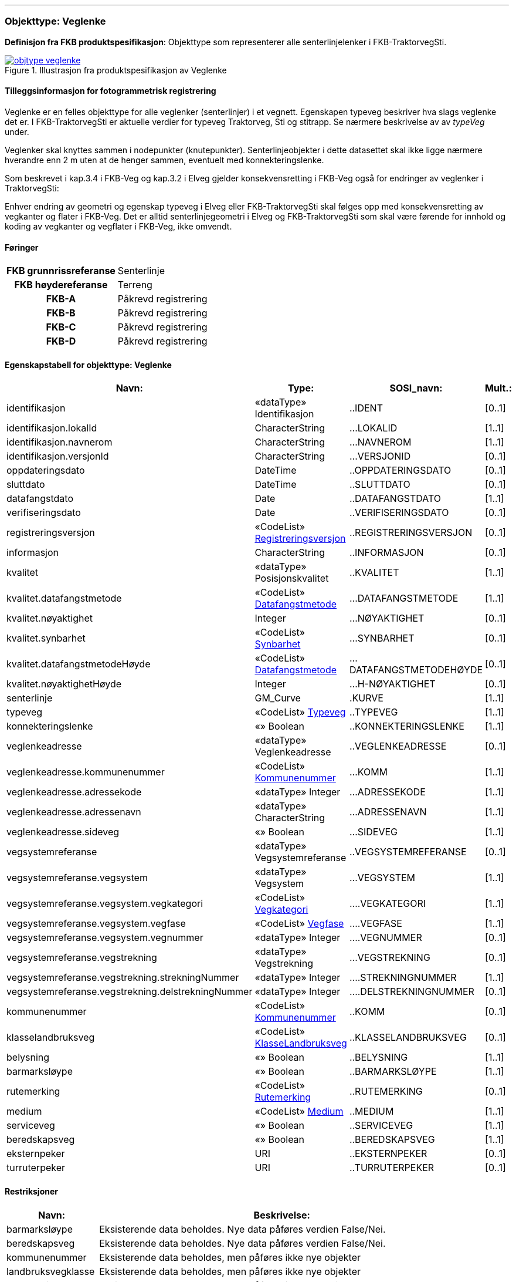  
<<<
'''
 
[[veglenke]]
=== Objekttype: Veglenke
*Definisjon fra FKB produktspesifikasjon*: Objekttype som representerer alle senterlinjelenker i FKB-TraktorvegSti.
 
 
.Illustrasjon fra produktspesifikasjon av Veglenke
image::https://skjema.geonorge.no/SOSI/produktspesifikasjon/FKB-TraktorvegSti/5.0/figurer/objtype_veglenke.png[link=https://skjema.geonorge.no/SOSI/produktspesifikasjon/FKB-TraktorvegSti/5.0/figurer/objtype_veglenke.png, Alt="Illustrasjon fra produktspesifikasjon: Veglenke"]
 
 
[discrete]
==== Tilleggsinformasjon for fotogrammetrisk registrering
Veglenke er en felles objekttype for alle veglenker (senterlinjer) i et vegnett. Egenskapen typeveg beskriver hva slags veglenke det er. I FKB-TraktorvegSti er aktuelle verdier for typeveg Traktorveg, Sti og stitrapp.  Se n&#230;rmere beskrivelse av av _typeVeg_ under.

Veglenker skal knyttes sammen i nodepunkter (knutepunkter). Senterlinjeobjekter i dette datasettet skal ikke ligge n&#230;rmere hverandre enn 2 m uten at de henger sammen, eventuelt med konnekteringslenke.

Som beskrevet i kap.3.4 i FKB-Veg og kap.3.2 i Elveg gjelder konsekvensretting i FKB-Veg ogs&#229; for endringer av veglenker i TraktorvegSti:

Enhver endring av geometri og egenskap typeveg i Elveg eller FKB-TraktorvegSti skal f&#248;lges opp med konsekvensretting av vegkanter og flater i FKB-Veg. Det er alltid senterlinjegeometri i Elveg og FKB-TraktorvegSti som skal v&#230;re f&#248;rende for innhold og koding av vegkanter og vegflater i FKB-Veg, ikke omvendt.
 
 
[discrete]
==== Føringer
[cols="h,2"]
|===
|FKB grunnrissreferanse
|Senterlinje
 
|FKB høydereferanse
|Terreng
 
|FKB-A
|Påkrevd registrering
 
|FKB-B
|Påkrevd registrering
 
|FKB-C
|Påkrevd registrering
 
|FKB-D
|Påkrevd registrering
 
|===
 
 
<<<
 
[discrete]
==== Egenskapstabell for objekttype: Veglenke
[cols="20,20,20,10", options="header"]
|===
|*Navn:* 
|*Type:* 
|*SOSI_navn:* 
|*Mult.:* 
 
|identifikasjon
|«dataType» Identifikasjon
|..IDENT
|[0..1]
 
|identifikasjon.lokalId
|CharacterString
|...LOKALID
|[1..1]
 
|identifikasjon.navnerom
|CharacterString
|...NAVNEROM
|[1..1]
 
|identifikasjon.versjonId
|CharacterString
|...VERSJONID
|[0..1]
 
|oppdateringsdato
|DateTime
|..OPPDATERINGSDATO
|[0..1]
 
|sluttdato
|DateTime
|..SLUTTDATO
|[0..1]
 
|datafangstdato
|Date
|..DATAFANGSTDATO
|[1..1]
 
|verifiseringsdato
|Date
|..VERIFISERINGSDATO
|[0..1]
 
|registreringsversjon
| «CodeList»  https://register.geonorge.no/sosi-kodelister/fkb/generell/5.0/registreringsversjon[Registreringsversjon, window = _blank]
|..REGISTRERINGSVERSJON
|[0..1]
 
|informasjon
|CharacterString
|..INFORMASJON
|[0..1]
 
|kvalitet
|«dataType» Posisjonskvalitet
|..KVALITET
|[1..1]
 
|kvalitet.datafangstmetode
| «CodeList»  https://register.geonorge.no/sosi-kodelister/fkb/generell/5.0/datafangstmetode[Datafangstmetode, window = _blank]
|...DATAFANGSTMETODE
|[1..1]
 
|kvalitet.nøyaktighet
|Integer
|...NØYAKTIGHET
|[0..1]
 
|kvalitet.synbarhet
| «CodeList»  https://register.geonorge.no/sosi-kodelister/fkb/generell/5.0/synbarhet[Synbarhet, window = _blank]
|...SYNBARHET
|[0..1]
 
|kvalitet.datafangstmetodeHøyde
| «CodeList»  https://register.geonorge.no/sosi-kodelister/fkb/generell/5.0/datafangstmetode[Datafangstmetode, window = _blank]
|...DATAFANGSTMETODEHØYDE
|[0..1]
 
|kvalitet.nøyaktighetHøyde
|Integer
|...H-NØYAKTIGHET
|[0..1]
 
|senterlinje
|GM_Curve
|.KURVE
|[1..1]
 
|typeveg
| «CodeList»  https://register.geonorge.no/sosi-kodelister/fkb/traktorvegsti/5.0/typeveg[Typeveg, window = _blank]
|..TYPEVEG
|[1..1]
 
|konnekteringslenke
|«» Boolean
|..KONNEKTERINGSLENKE
|[1..1]
 
|veglenkeadresse
|«dataType» Veglenkeadresse
|..VEGLENKEADRESSE
|[0..1]
 
|veglenkeadresse.kommunenummer
| «CodeList»  https://register.geonorge.no/sosi-kodelister/kommunenummer-alle[Kommunenummer, window = _blank]
|...KOMM
|[1..1]
 
|veglenkeadresse.adressekode
|«dataType» Integer
|...ADRESSEKODE
|[1..1]
 
|veglenkeadresse.adressenavn
|«dataType» CharacterString
|...ADRESSENAVN
|[1..1]
 
|veglenkeadresse.sideveg
|«» Boolean
|...SIDEVEG
|[1..1]
 
|vegsystemreferanse
|«dataType» Vegsystemreferanse
|..VEGSYSTEMREFERANSE
|[0..1]
 
|vegsystemreferanse.vegsystem
|«dataType» Vegsystem
|...VEGSYSTEM
|[1..1]
 
|vegsystemreferanse.vegsystem.vegkategori
| «CodeList»  https://register.geonorge.no/sosi-kodelister/fkb/traktorvegsti/5.0/vegkategori[Vegkategori, window = _blank]
|....VEGKATEGORI
|[1..1]
 
|vegsystemreferanse.vegsystem.vegfase
| «CodeList»  https://register.geonorge.no/sosi-kodelister/fkb/traktorvegsti/5.0/vegfase[Vegfase, window = _blank]
|....VEGFASE
|[1..1]
 
|vegsystemreferanse.vegsystem.vegnummer
|«dataType» Integer
|....VEGNUMMER
|[0..1]
 
|vegsystemreferanse.vegstrekning
|«dataType» Vegstrekning
|...VEGSTREKNING
|[0..1]
 
|vegsystemreferanse.vegstrekning.strekningNummer
|«dataType» Integer
|....STREKNINGNUMMER
|[1..1]
 
|vegsystemreferanse.vegstrekning.delstrekningNummer
|«dataType» Integer
|....DELSTREKNINGNUMMER
|[0..1]
 
|kommunenummer
| «CodeList»  https://register.geonorge.no/sosi-kodelister/inndelinger/inndelingsbase/kommunenummer[Kommunenummer, window = _blank]
|..KOMM
|[0..1]
 
|klasselandbruksveg
| «CodeList»  https://register.geonorge.no/sosi-kodelister/fkb/traktorvegsti/5.0/klasselandbruksveg[KlasseLandbruksveg, window = _blank]
|..KLASSELANDBRUKSVEG
|[0..1]
 
|belysning
|«» Boolean
|..BELYSNING
|[1..1]
 
|barmarksløype
|«» Boolean
|..BARMARKSLØYPE
|[1..1]
 
|rutemerking
| «CodeList»  https://register.geonorge.no/sosi-kodelister/fkb/traktorvegsti/5.0/rutemerking[Rutemerking, window = _blank]
|..RUTEMERKING
|[0..1]
 
|medium
| «CodeList»  https://register.geonorge.no/sosi-kodelister/fkb/generell/5.0/medium[Medium, window = _blank]
|..MEDIUM
|[1..1]
 
|serviceveg
|«» Boolean
|..SERVICEVEG
|[1..1]
 
|beredskapsveg
|«» Boolean
|..BEREDSKAPSVEG
|[1..1]
 
|eksternpeker
|URI
|..EKSTERNPEKER
|[0..1]
 
|turruterpeker
|URI
|..TURRUTERPEKER
|[0..1]
 
|===
[discrete]
==== Restriksjoner
[cols="20,80", options="header"]
 
|===
|*Navn:* 
|*Beskrivelse:* 
 
|barmarksløype
|Eksisterende data beholdes. Nye data p&#229;f&#248;res verdien False/Nei.
 
|beredskapsveg
|Eksisterende data beholdes. Nye data p&#229;f&#248;res verdien False/Nei.
 
|kommunenummer
|Eksisterende data beholdes, men p&#229;f&#248;res ikke nye objekter
 
|landbruksvegklasse
|Eksisterende data beholdes, men p&#229;f&#248;res ikke nye objekter
 
|rutemerking
|Eksisterende data beholdes, men p&#229;f&#248;res ikke nye objekter
 
|serviceveg
|Eksisterende data beholdes. Nye data p&#229;f&#248;res verdien False/Nei.
 
|veglenkeadresse
|Eksisterende data beholdes, men p&#229;f&#248;res ikke nye objekter
 
|vegsystemreferanse
|Eksisterende data beholdes, men p&#229;f&#248;res ikke nye objekter
 
|===
// End of Registreringsinstruks UML-model

